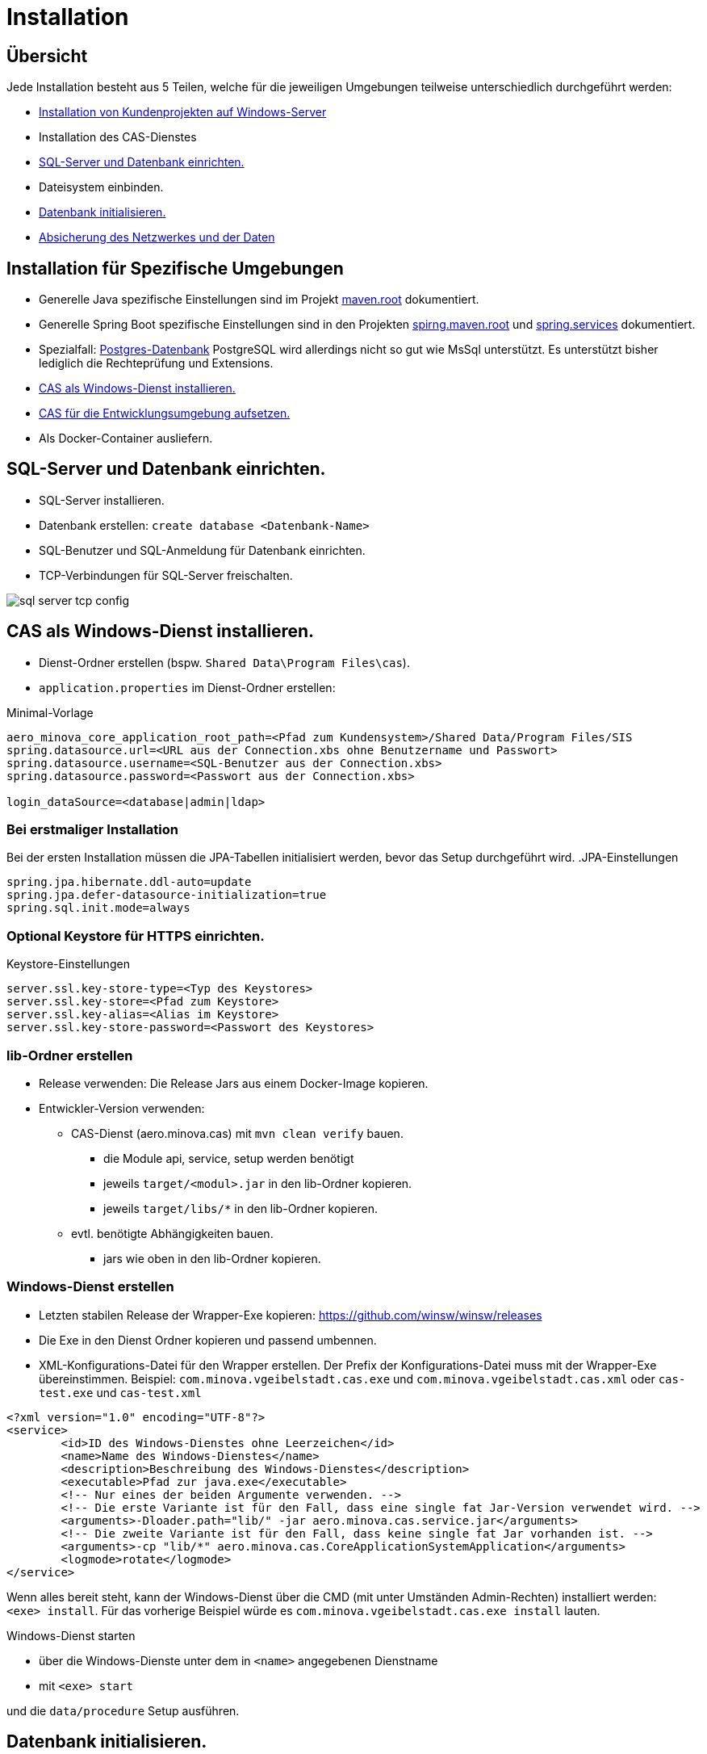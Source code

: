 = Installation

== Übersicht

Jede Installation besteht aus 5 Teilen,
welche für die jeweiligen Umgebungen teilweise unterschiedlich durchgeführt werden:

* link:https://github.com/minova-afis/com.minova.sis[Installation von Kundenprojekten auf Windows-Server]
* Installation des CAS-Dienstes
* <<sql-server-und-datenbank-einrichten>>
* Dateisystem einbinden.
* <<Datenbank-initialisieren>>
* xref:security.adoc[Absicherung des Netzwerkes und der Daten]

== Installation für Spezifische Umgebungen

* Generelle Java spezifische Einstellungen sind im Projekt link:https://github.com/minova-afis/aero.minova.maven.root/blob/master/README.adoc[maven.root]
dokumentiert.
* Generelle Spring Boot spezifische Einstellungen sind in den Projekten link:https://github.com/minova-afis/aero.minova.spring.maven.root/[spirng.maven.root]
und link:https://github.com/minova-afis/aero.minova.spring.service/blob/master/doc/adoc/index.adoc[spring.services]
dokumentiert.
* Spezialfall: xref:installation.postgre.adoc[Postgres-Datenbank]
PostgreSQL wird allerdings nicht so gut wie MsSql unterstützt. Es unterstützt bisher lediglich die Rechteprüfung und Extensions.

* <<CAS-als-Windows-Dienst-installieren>>
* xref:installation.dev.adoc[CAS für die Entwicklungsumgebung aufsetzen.]
* Als Docker-Container ausliefern.

[#sql-server-und-datenbank-einrichten]
== SQL-Server und Datenbank einrichten.
* SQL-Server installieren.
* Datenbank erstellen: `create database <Datenbank-Name>`
* SQL-Benutzer und SQL-Anmeldung für Datenbank einrichten.
* TCP-Verbindungen für SQL-Server freischalten.

image::images/sql-server-tcp-config.jpg[]

[#CAS-als-Windows-Dienst-installieren]
== CAS als Windows-Dienst installieren.

* Dienst-Ordner erstellen (bspw. `Shared Data\Program Files\cas`).
* `application.properties` im Dienst-Ordner erstellen:

[source]
.Minimal-Vorlage
--------
aero_minova_core_application_root_path=<Pfad zum Kundensystem>/Shared Data/Program Files/SIS
spring.datasource.url=<URL aus der Connection.xbs ohne Benutzername und Passwort>
spring.datasource.username=<SQL-Benutzer aus der Connection.xbs>
spring.datasource.password=<Passwort aus der Connection.xbs>

login_dataSource=<database|admin|ldap>
--------

=== Bei erstmaliger Installation

Bei der ersten Installation müssen die JPA-Tabellen initialisiert werden, bevor das Setup durchgeführt wird.
.JPA-Einstellungen
----
spring.jpa.hibernate.ddl-auto=update
spring.jpa.defer-datasource-initialization=true
spring.sql.init.mode=always
----

=== Optional Keystore für HTTPS einrichten.

[source]
.Keystore-Einstellungen
----
server.ssl.key-store-type=<Typ des Keystores>
server.ssl.key-store=<Pfad zum Keystore>
server.ssl.key-alias=<Alias im Keystore>
server.ssl.key-store-password=<Passwort des Keystores>
----

=== lib-Ordner erstellen

* Release verwenden: Die Release Jars aus einem Docker-Image kopieren.
* Entwickler-Version verwenden:
** CAS-Dienst (aero.minova.cas) mit `mvn clean verify` bauen.
*** die Module api, service, setup werden benötigt
*** jeweils `target/<modul>.jar` in den lib-Ordner kopieren.
*** jeweils `target/libs/*` in den lib-Ordner kopieren.
** evtl. benötigte Abhängigkeiten bauen.
*** jars wie oben in den lib-Ordner kopieren.

=== Windows-Dienst erstellen

** Letzten stabilen Release der Wrapper-Exe kopieren: https://github.com/winsw/winsw/releases
** Die Exe in den Dienst Ordner kopieren und passend umbennen.
** XML-Konfigurations-Datei für den Wrapper erstellen.
Der Prefix der Konfigurations-Datei muss mit der Wrapper-Exe übereinstimmen.
Beispiel: `com.minova.vgeibelstadt.cas.exe` und `com.minova.vgeibelstadt.cas.xml`
oder `cas-test.exe` und `cas-test.xml`

[source,xml]
--------
<?xml version="1.0" encoding="UTF-8"?>
<service>
	<id>ID des Windows-Dienstes ohne Leerzeichen</id>
	<name>Name des Windows-Dienstes</name>
	<description>Beschreibung des Windows-Dienstes</description>
	<executable>Pfad zur java.exe</executable>
	<!-- Nur eines der beiden Argumente verwenden. -->
	<!-- Die erste Variante ist für den Fall, dass eine single fat Jar-Version verwendet wird. -->
	<arguments>-Dloader.path="lib/" -jar aero.minova.cas.service.jar</arguments>
	<!-- Die zweite Variante ist für den Fall, dass keine single fat Jar vorhanden ist. -->
	<arguments>-cp "lib/*" aero.minova.cas.CoreApplicationSystemApplication</arguments>
	<logmode>rotate</logmode>
</service>
--------

Wenn alles bereit steht,
kann der Windows-Dienst über die CMD (mit unter Umständen Admin-Rechten) installiert werden: `<exe> install`.
Für das vorherige Beispiel würde es `com.minova.vgeibelstadt.cas.exe install` lauten.

Windows-Dienst starten

* über die Windows-Dienste unter dem in `<name>` angegebenen Dienstname
* mit `<exe> start`

und die `data/procedure` Setup ausführen.

[#Datenbank-initialisieren]
== Datenbank initialisieren.

Mit dem `setup`-Befehl (`data/procedure`) wird die Datenbank aufgesetzt.
Dieser kann über einen Webbrowser ausgeführt werden.
Der `setup`-Befehl darf von jedem gültigen Nutzer ausgeführt werden,
falls der `setup`-Befehl vorher nicht auf der Datenbank ausgeführt wurde.
Alternativ, dazu kann auch ein REST-Client verwendet werden.

=== Webbrowser
** Browser mit URL des CAS-Dienstes aufrufen (bspw.: `http://localhost:8084/cas`).
** An das CAS über Login-Seite anmelden.
** Setup-Knopf drücken.

=== REST-Client

Die Datenbank kann mit dem folgenden `data/procedure`-Befehl initialisiert werden:

[source,json]
.Body des Post-Requests
--------
{
    "name": "setup",
    "columns": [],
    "rows": []
}
--------

Jeder Nutzer darf diesen Befehl beim ersten mal ausführen.
Bei den nachfolgenden Ausführungen muss der Nutzer das entsprechende Recht haben.

